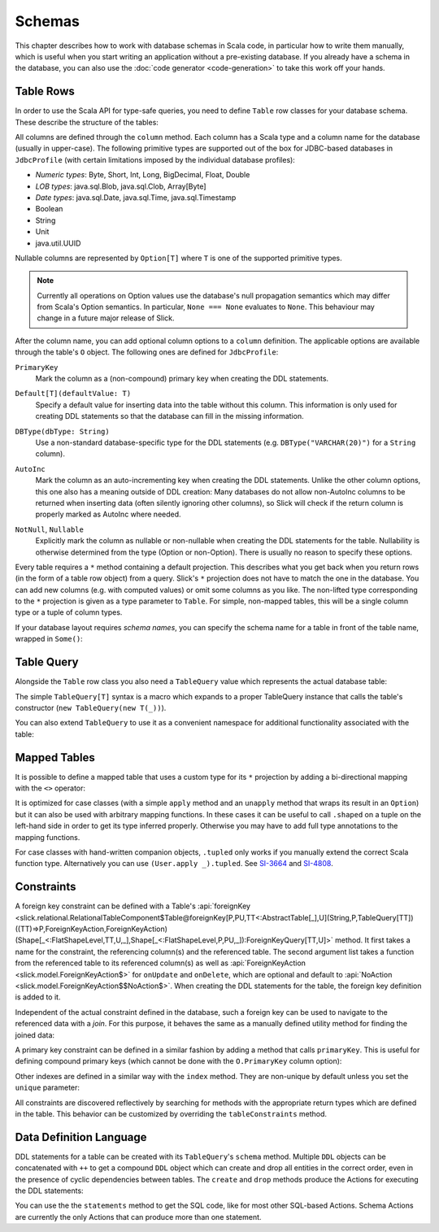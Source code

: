 .. index:: schema

Schemas
=======

This chapter describes how to work with database schemas in Scala code, in particular how to write
them manually, which is useful when you start writing an application without a pre-existing database.
If you already have a schema in the database, you can also use the :doc:`code generator <code-generation>`
to take this work off your hands.

.. index:: table, row

Table Rows
----------

In order to use the Scala API for type-safe queries, you need to
define ``Table`` row classes for your database schema. These describe the
structure of the tables:

.. includecode:: code/LiftedEmbedding.scala#tabledef

All columns are defined through the ``column`` method. Each column has a
Scala type and a column name for the database (usually in upper-case). The
following primitive types are supported out of the box for JDBC-based
databases in ``JdbcProfile`` (with certain limitations imposed by the
individual database profiles):

- *Numeric types*: Byte, Short, Int, Long, BigDecimal, Float, Double
- *LOB types*: java.sql.Blob, java.sql.Clob, Array[Byte]
- *Date types*: java.sql.Date, java.sql.Time, java.sql.Timestamp
- Boolean
- String
- Unit
- java.util.UUID

Nullable columns are represented by ``Option[T]`` where ``T`` is one of the
supported primitive types.

.. note::
   Currently all operations on Option values use the database's null propagation semantics
   which may differ from Scala's Option semantics. In particular, ``None === None`` evaluates
   to ``None``. This behaviour may change in a future major release of Slick.

.. index:: ColumnOption

After the column name, you can add optional column options to a ``column``
definition. The applicable options are available through the table's ``O``
object. The following ones are defined for ``JdbcProfile``:

.. index:: primary key

``PrimaryKey``
   Mark the column as a (non-compound) primary key when creating the DDL
   statements.

.. index:: default

``Default[T](defaultValue: T)``
   Specify a default value for inserting data into the table without this column.
   This information is only used for creating DDL statements so that the
   database can fill in the missing information.

.. index:: type

``DBType(dbType: String)``
   Use a non-standard database-specific type for the DDL statements (e.g.
   ``DBType("VARCHAR(20)")`` for a ``String`` column).

.. index:: AutoInc, generated, identity

``AutoInc``
   Mark the column as an auto-incrementing key when creating the DDL
   statements. Unlike the other column options, this one also has a meaning
   outside of DDL creation: Many databases do not allow non-AutoInc columns to
   be returned when inserting data (often silently ignoring other columns), so
   Slick will check if the return column is properly marked as AutoInc where
   needed.

.. index:: null, nullable, NotNull

``NotNull``, ``Nullable``
   Explicitly mark the column as nullable or non-nullable when creating the
   DDL statements for the table. Nullability is otherwise determined from the
   type (Option or non-Option). There is usually no reason to specify these
   options.

.. index:: *, star projection

Every table requires a ``*`` method containing a default projection.
This describes what you get back when you return rows (in the form of a
table row object) from a query. Slick's ``*`` projection does not have to match
the one in the database. You can add new columns (e.g. with computed values)
or omit some columns as you like. The non-lifted type corresponding to the
``*`` projection is given as a type parameter to ``Table``. For simple,
non-mapped tables, this will be a single column type or a tuple of column
types.

.. index::
   pair: schema; name

If your database layout requires *schema names*, you can specify the schema
name for a table in front of the table name, wrapped in ``Some()``:

.. includecode:: code/LiftedEmbedding.scala#schemaname

.. index:: TableQuery

Table Query
-----------

Alongside the ``Table`` row class you also need a ``TableQuery`` value
which represents the actual database table:

.. includecode:: code/LiftedEmbedding.scala#tablequery

The simple ``TableQuery[T]`` syntax is a
macro which expands to a proper TableQuery instance that calls the table's
constructor (``new TableQuery(new T(_))``).

You can also extend ``TableQuery`` to use it as a convenient namespace for
additional functionality associated with the table:

.. includecode:: code/LiftedEmbedding.scala#tablequery2

.. index::
   pair: table; mapped
.. index:: <>, entity, tupled, unapply

Mapped Tables
-------------

It is possible to define a mapped table that uses a custom type for its ``*``
projection by adding a bi-directional mapping with the ``<>`` operator:

.. includecode:: code/LiftedEmbedding.scala#mappedtable

It is optimized for case classes (with a simple ``apply`` method and an
``unapply`` method that wraps its result in an ``Option``) but it can also
be used with arbitrary mapping functions. In these cases it can be useful
to call ``.shaped`` on a tuple on the left-hand side in order to get its
type inferred properly. Otherwise you may have to add full type annotations
to the mapping functions.

For case classes with hand-written companion objects, ``.tupled`` only works
if you manually extend the correct Scala function type. Alternatively you can use
``(User.apply _).tupled``. See `SI-3664 <https://issues.scala-lang.org/browse/SI-3664>`_ and
`SI-4808 <https://issues.scala-lang.org/browse/SI-4808>`_.

.. index:: constraint, index
.. index::
   pair: key; foreign
   pair: key; primary

Constraints
-----------

A foreign key constraint can be defined with a Table's :api:`foreignKey <slick.relational.RelationalTableComponent$Table@foreignKey[P,PU,TT<:AbstractTable[_],U](String,P,TableQuery[TT])((TT)⇒P,ForeignKeyAction,ForeignKeyAction)(Shape[_<:FlatShapeLevel,TT,U,_],Shape[_<:FlatShapeLevel,P,PU,_]):ForeignKeyQuery[TT,U]>` method.
It first takes a name for the constraint, the referencing column(s) and the referenced table. The second argument list takes a function from the referenced table to its referenced column(s) as well as :api:`ForeignKeyAction <slick.model.ForeignKeyAction$>` for ``onUpdate`` and ``onDelete``, which are optional and default to :api:`NoAction <slick.model.ForeignKeyAction$$NoAction$>`. When creating the DDL statements for the table, the foreign key definition is added to it.

.. includecode:: code/LiftedEmbedding.scala#foreignkey

Independent of the actual constraint defined in the database, such a foreign
key can be used to navigate to the referenced data with a *join*. For this
purpose, it behaves the same as a manually defined utility method for finding
the joined data:

.. includecode:: code/LiftedEmbedding.scala#foreignkeynav

A primary key constraint can be defined in a similar fashion by adding a
method that calls ``primaryKey``. This is useful for defining compound
primary keys (which cannot be done with the ``O.PrimaryKey`` column option):

.. includecode:: code/LiftedEmbedding.scala#primarykey

Other indexes are defined in a similar way with the ``index`` method. They
are non-unique by default unless you set the ``unique`` parameter:

.. includecode:: code/LiftedEmbedding.scala#index

All constraints are discovered reflectively by searching for methods with
the appropriate return types which are defined in the table. This behavior
can be customized by overriding the ``tableConstraints`` method.

.. index:: DDL, create, drop

Data Definition Language
------------------------

DDL statements for a table can be created with its ``TableQuery``'s ``schema`` method. Multiple
``DDL`` objects can be concatenated with ``++`` to get a compound ``DDL`` object which can create
and drop all entities in the correct order, even in the presence of cyclic dependencies between
tables. The ``create`` and ``drop`` methods produce the Actions for executing the DDL statements:

.. includecode:: code/LiftedEmbedding.scala#ddl

You can use the the ``statements`` method to get the SQL code, like for most other SQL-based
Actions. Schema Actions are currently the only Actions that can produce more than one statement.

.. includecode:: code/LiftedEmbedding.scala#ddl2
